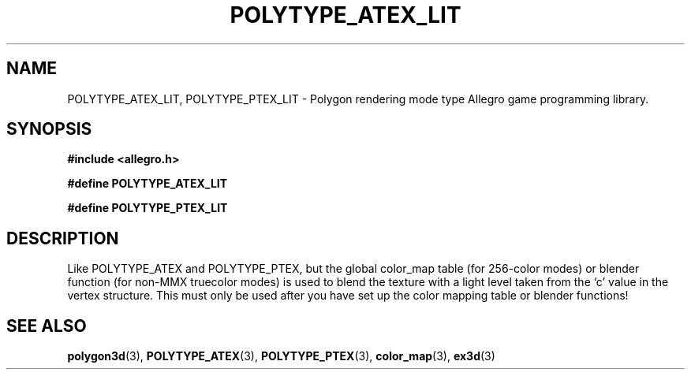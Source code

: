 .\" Generated by the Allegro makedoc utility
.TH POLYTYPE_ATEX_LIT 3 "version 4.4.3" "Allegro" "Allegro manual"
.SH NAME
POLYTYPE_ATEX_LIT, POLYTYPE_PTEX_LIT \- Polygon rendering mode type Allegro game programming library.\&
.SH SYNOPSIS
.B #include <allegro.h>

.sp
.B #define POLYTYPE_ATEX_LIT

.B #define POLYTYPE_PTEX_LIT
.SH DESCRIPTION
Like POLYTYPE_ATEX and POLYTYPE_PTEX, but the global color_map table (for
256-color modes) or blender function (for non-MMX truecolor modes) is used
to blend the texture with a light level taken from the `c' value in the
vertex structure. This must only be used after you have set up the color
mapping table or blender functions!

.SH SEE ALSO
.BR polygon3d (3),
.BR POLYTYPE_ATEX (3),
.BR POLYTYPE_PTEX (3),
.BR color_map (3),
.BR ex3d (3)
